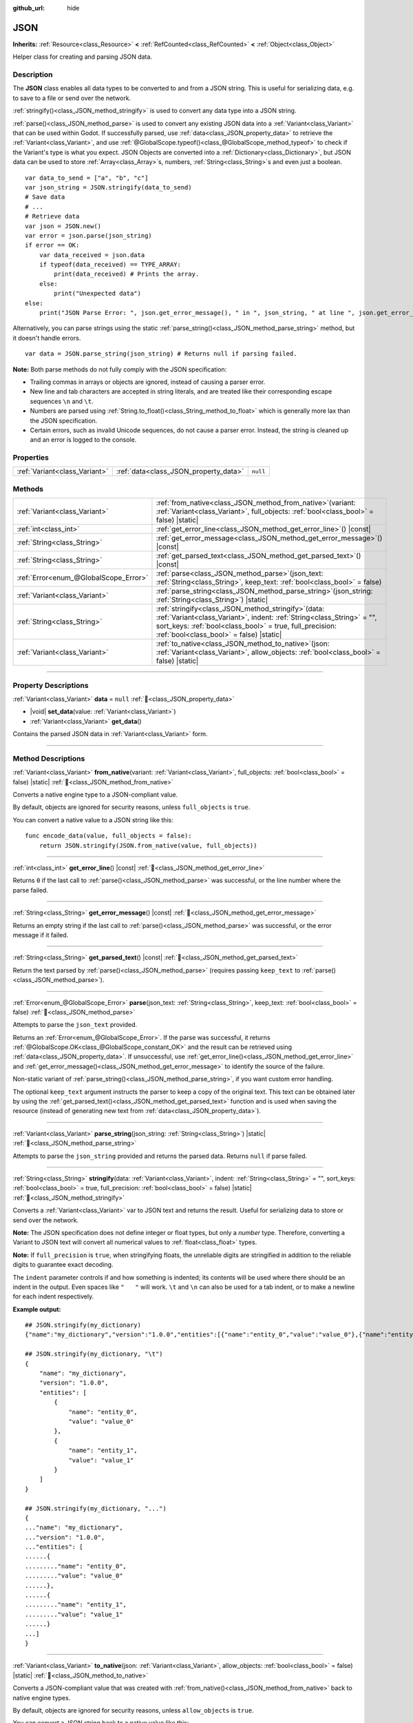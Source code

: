 :github_url: hide

.. DO NOT EDIT THIS FILE!!!
.. Generated automatically from Godot engine sources.
.. Generator: https://github.com/godotengine/godot/tree/master/doc/tools/make_rst.py.
.. XML source: https://github.com/godotengine/godot/tree/master/doc/classes/JSON.xml.

.. _class_JSON:

JSON
====

**Inherits:** :ref:`Resource<class_Resource>` **<** :ref:`RefCounted<class_RefCounted>` **<** :ref:`Object<class_Object>`

Helper class for creating and parsing JSON data.

.. rst-class:: classref-introduction-group

Description
-----------

The **JSON** class enables all data types to be converted to and from a JSON string. This is useful for serializing data, e.g. to save to a file or send over the network.

\ :ref:`stringify()<class_JSON_method_stringify>` is used to convert any data type into a JSON string.

\ :ref:`parse()<class_JSON_method_parse>` is used to convert any existing JSON data into a :ref:`Variant<class_Variant>` that can be used within Godot. If successfully parsed, use :ref:`data<class_JSON_property_data>` to retrieve the :ref:`Variant<class_Variant>`, and use :ref:`@GlobalScope.typeof()<class_@GlobalScope_method_typeof>` to check if the Variant's type is what you expect. JSON Objects are converted into a :ref:`Dictionary<class_Dictionary>`, but JSON data can be used to store :ref:`Array<class_Array>`\ s, numbers, :ref:`String<class_String>`\ s and even just a boolean.

::

    var data_to_send = ["a", "b", "c"]
    var json_string = JSON.stringify(data_to_send)
    # Save data
    # ...
    # Retrieve data
    var json = JSON.new()
    var error = json.parse(json_string)
    if error == OK:
        var data_received = json.data
        if typeof(data_received) == TYPE_ARRAY:
            print(data_received) # Prints the array.
        else:
            print("Unexpected data")
    else:
        print("JSON Parse Error: ", json.get_error_message(), " in ", json_string, " at line ", json.get_error_line())

Alternatively, you can parse strings using the static :ref:`parse_string()<class_JSON_method_parse_string>` method, but it doesn't handle errors.

::

    var data = JSON.parse_string(json_string) # Returns null if parsing failed.

\ **Note:** Both parse methods do not fully comply with the JSON specification:

- Trailing commas in arrays or objects are ignored, instead of causing a parser error.

- New line and tab characters are accepted in string literals, and are treated like their corresponding escape sequences ``\n`` and ``\t``.

- Numbers are parsed using :ref:`String.to_float()<class_String_method_to_float>` which is generally more lax than the JSON specification.

- Certain errors, such as invalid Unicode sequences, do not cause a parser error. Instead, the string is cleaned up and an error is logged to the console.

.. rst-class:: classref-reftable-group

Properties
----------

.. table::
   :widths: auto

   +-------------------------------+---------------------------------------+----------+
   | :ref:`Variant<class_Variant>` | :ref:`data<class_JSON_property_data>` | ``null`` |
   +-------------------------------+---------------------------------------+----------+

.. rst-class:: classref-reftable-group

Methods
-------

.. table::
   :widths: auto

   +---------------------------------------+---------------------------------------------------------------------------------------------------------------------------------------------------------------------------------------------------------------------------------------------+
   | :ref:`Variant<class_Variant>`         | :ref:`from_native<class_JSON_method_from_native>`\ (\ variant\: :ref:`Variant<class_Variant>`, full_objects\: :ref:`bool<class_bool>` = false\ ) |static|                                                                                   |
   +---------------------------------------+---------------------------------------------------------------------------------------------------------------------------------------------------------------------------------------------------------------------------------------------+
   | :ref:`int<class_int>`                 | :ref:`get_error_line<class_JSON_method_get_error_line>`\ (\ ) |const|                                                                                                                                                                       |
   +---------------------------------------+---------------------------------------------------------------------------------------------------------------------------------------------------------------------------------------------------------------------------------------------+
   | :ref:`String<class_String>`           | :ref:`get_error_message<class_JSON_method_get_error_message>`\ (\ ) |const|                                                                                                                                                                 |
   +---------------------------------------+---------------------------------------------------------------------------------------------------------------------------------------------------------------------------------------------------------------------------------------------+
   | :ref:`String<class_String>`           | :ref:`get_parsed_text<class_JSON_method_get_parsed_text>`\ (\ ) |const|                                                                                                                                                                     |
   +---------------------------------------+---------------------------------------------------------------------------------------------------------------------------------------------------------------------------------------------------------------------------------------------+
   | :ref:`Error<enum_@GlobalScope_Error>` | :ref:`parse<class_JSON_method_parse>`\ (\ json_text\: :ref:`String<class_String>`, keep_text\: :ref:`bool<class_bool>` = false\ )                                                                                                           |
   +---------------------------------------+---------------------------------------------------------------------------------------------------------------------------------------------------------------------------------------------------------------------------------------------+
   | :ref:`Variant<class_Variant>`         | :ref:`parse_string<class_JSON_method_parse_string>`\ (\ json_string\: :ref:`String<class_String>`\ ) |static|                                                                                                                               |
   +---------------------------------------+---------------------------------------------------------------------------------------------------------------------------------------------------------------------------------------------------------------------------------------------+
   | :ref:`String<class_String>`           | :ref:`stringify<class_JSON_method_stringify>`\ (\ data\: :ref:`Variant<class_Variant>`, indent\: :ref:`String<class_String>` = "", sort_keys\: :ref:`bool<class_bool>` = true, full_precision\: :ref:`bool<class_bool>` = false\ ) |static| |
   +---------------------------------------+---------------------------------------------------------------------------------------------------------------------------------------------------------------------------------------------------------------------------------------------+
   | :ref:`Variant<class_Variant>`         | :ref:`to_native<class_JSON_method_to_native>`\ (\ json\: :ref:`Variant<class_Variant>`, allow_objects\: :ref:`bool<class_bool>` = false\ ) |static|                                                                                         |
   +---------------------------------------+---------------------------------------------------------------------------------------------------------------------------------------------------------------------------------------------------------------------------------------------+

.. rst-class:: classref-section-separator

----

.. rst-class:: classref-descriptions-group

Property Descriptions
---------------------

.. _class_JSON_property_data:

.. rst-class:: classref-property

:ref:`Variant<class_Variant>` **data** = ``null`` :ref:`🔗<class_JSON_property_data>`

.. rst-class:: classref-property-setget

- |void| **set_data**\ (\ value\: :ref:`Variant<class_Variant>`\ )
- :ref:`Variant<class_Variant>` **get_data**\ (\ )

Contains the parsed JSON data in :ref:`Variant<class_Variant>` form.

.. rst-class:: classref-section-separator

----

.. rst-class:: classref-descriptions-group

Method Descriptions
-------------------

.. _class_JSON_method_from_native:

.. rst-class:: classref-method

:ref:`Variant<class_Variant>` **from_native**\ (\ variant\: :ref:`Variant<class_Variant>`, full_objects\: :ref:`bool<class_bool>` = false\ ) |static| :ref:`🔗<class_JSON_method_from_native>`

Converts a native engine type to a JSON-compliant value.

By default, objects are ignored for security reasons, unless ``full_objects`` is ``true``.

You can convert a native value to a JSON string like this:

::

    func encode_data(value, full_objects = false):
        return JSON.stringify(JSON.from_native(value, full_objects))

.. rst-class:: classref-item-separator

----

.. _class_JSON_method_get_error_line:

.. rst-class:: classref-method

:ref:`int<class_int>` **get_error_line**\ (\ ) |const| :ref:`🔗<class_JSON_method_get_error_line>`

Returns ``0`` if the last call to :ref:`parse()<class_JSON_method_parse>` was successful, or the line number where the parse failed.

.. rst-class:: classref-item-separator

----

.. _class_JSON_method_get_error_message:

.. rst-class:: classref-method

:ref:`String<class_String>` **get_error_message**\ (\ ) |const| :ref:`🔗<class_JSON_method_get_error_message>`

Returns an empty string if the last call to :ref:`parse()<class_JSON_method_parse>` was successful, or the error message if it failed.

.. rst-class:: classref-item-separator

----

.. _class_JSON_method_get_parsed_text:

.. rst-class:: classref-method

:ref:`String<class_String>` **get_parsed_text**\ (\ ) |const| :ref:`🔗<class_JSON_method_get_parsed_text>`

Return the text parsed by :ref:`parse()<class_JSON_method_parse>` (requires passing ``keep_text`` to :ref:`parse()<class_JSON_method_parse>`).

.. rst-class:: classref-item-separator

----

.. _class_JSON_method_parse:

.. rst-class:: classref-method

:ref:`Error<enum_@GlobalScope_Error>` **parse**\ (\ json_text\: :ref:`String<class_String>`, keep_text\: :ref:`bool<class_bool>` = false\ ) :ref:`🔗<class_JSON_method_parse>`

Attempts to parse the ``json_text`` provided.

Returns an :ref:`Error<enum_@GlobalScope_Error>`. If the parse was successful, it returns :ref:`@GlobalScope.OK<class_@GlobalScope_constant_OK>` and the result can be retrieved using :ref:`data<class_JSON_property_data>`. If unsuccessful, use :ref:`get_error_line()<class_JSON_method_get_error_line>` and :ref:`get_error_message()<class_JSON_method_get_error_message>` to identify the source of the failure.

Non-static variant of :ref:`parse_string()<class_JSON_method_parse_string>`, if you want custom error handling.

The optional ``keep_text`` argument instructs the parser to keep a copy of the original text. This text can be obtained later by using the :ref:`get_parsed_text()<class_JSON_method_get_parsed_text>` function and is used when saving the resource (instead of generating new text from :ref:`data<class_JSON_property_data>`).

.. rst-class:: classref-item-separator

----

.. _class_JSON_method_parse_string:

.. rst-class:: classref-method

:ref:`Variant<class_Variant>` **parse_string**\ (\ json_string\: :ref:`String<class_String>`\ ) |static| :ref:`🔗<class_JSON_method_parse_string>`

Attempts to parse the ``json_string`` provided and returns the parsed data. Returns ``null`` if parse failed.

.. rst-class:: classref-item-separator

----

.. _class_JSON_method_stringify:

.. rst-class:: classref-method

:ref:`String<class_String>` **stringify**\ (\ data\: :ref:`Variant<class_Variant>`, indent\: :ref:`String<class_String>` = "", sort_keys\: :ref:`bool<class_bool>` = true, full_precision\: :ref:`bool<class_bool>` = false\ ) |static| :ref:`🔗<class_JSON_method_stringify>`

Converts a :ref:`Variant<class_Variant>` var to JSON text and returns the result. Useful for serializing data to store or send over the network.

\ **Note:** The JSON specification does not define integer or float types, but only a *number* type. Therefore, converting a Variant to JSON text will convert all numerical values to :ref:`float<class_float>` types.

\ **Note:** If ``full_precision`` is ``true``, when stringifying floats, the unreliable digits are stringified in addition to the reliable digits to guarantee exact decoding.

The ``indent`` parameter controls if and how something is indented; its contents will be used where there should be an indent in the output. Even spaces like ``"   "`` will work. ``\t`` and ``\n`` can also be used for a tab indent, or to make a newline for each indent respectively.

\ **Example output:**\ 

::

    ## JSON.stringify(my_dictionary)
    {"name":"my_dictionary","version":"1.0.0","entities":[{"name":"entity_0","value":"value_0"},{"name":"entity_1","value":"value_1"}]}

    ## JSON.stringify(my_dictionary, "\t")
    {
        "name": "my_dictionary",
        "version": "1.0.0",
        "entities": [
            {
                "name": "entity_0",
                "value": "value_0"
            },
            {
                "name": "entity_1",
                "value": "value_1"
            }
        ]
    }

    ## JSON.stringify(my_dictionary, "...")
    {
    ..."name": "my_dictionary",
    ..."version": "1.0.0",
    ..."entities": [
    ......{
    ........."name": "entity_0",
    ........."value": "value_0"
    ......},
    ......{
    ........."name": "entity_1",
    ........."value": "value_1"
    ......}
    ...]
    }

.. rst-class:: classref-item-separator

----

.. _class_JSON_method_to_native:

.. rst-class:: classref-method

:ref:`Variant<class_Variant>` **to_native**\ (\ json\: :ref:`Variant<class_Variant>`, allow_objects\: :ref:`bool<class_bool>` = false\ ) |static| :ref:`🔗<class_JSON_method_to_native>`

Converts a JSON-compliant value that was created with :ref:`from_native()<class_JSON_method_from_native>` back to native engine types.

By default, objects are ignored for security reasons, unless ``allow_objects`` is ``true``.

You can convert a JSON string back to a native value like this:

::

    func decode_data(string, allow_objects = false):
        return JSON.to_native(JSON.parse_string(string), allow_objects)

.. |virtual| replace:: :abbr:`virtual (This method should typically be overridden by the user to have any effect.)`
.. |required| replace:: :abbr:`required (This method is required to be overridden when extending its base class.)`
.. |const| replace:: :abbr:`const (This method has no side effects. It doesn't modify any of the instance's member variables.)`
.. |vararg| replace:: :abbr:`vararg (This method accepts any number of arguments after the ones described here.)`
.. |constructor| replace:: :abbr:`constructor (This method is used to construct a type.)`
.. |static| replace:: :abbr:`static (This method doesn't need an instance to be called, so it can be called directly using the class name.)`
.. |operator| replace:: :abbr:`operator (This method describes a valid operator to use with this type as left-hand operand.)`
.. |bitfield| replace:: :abbr:`BitField (This value is an integer composed as a bitmask of the following flags.)`
.. |void| replace:: :abbr:`void (No return value.)`

